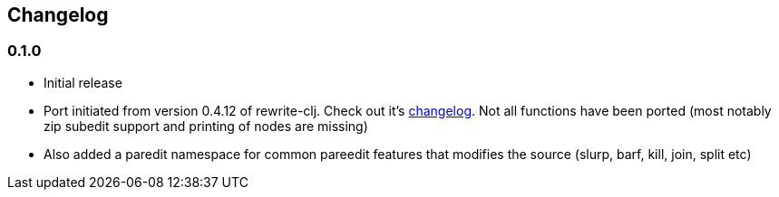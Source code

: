 ## Changelog


### 0.1.0
- Initial release
- Port initiated from version 0.4.12 of rewrite-clj. Check out it's https://github.com/xsc/rewrite-clj/blob/master/CHANGES.md[changelog].
  Not all functions have been ported (most notably zip subedit support and printing of nodes are missing)
- Also added a paredit namespace for common pareedit features that modifies the source (slurp, barf, kill, join, split etc)

